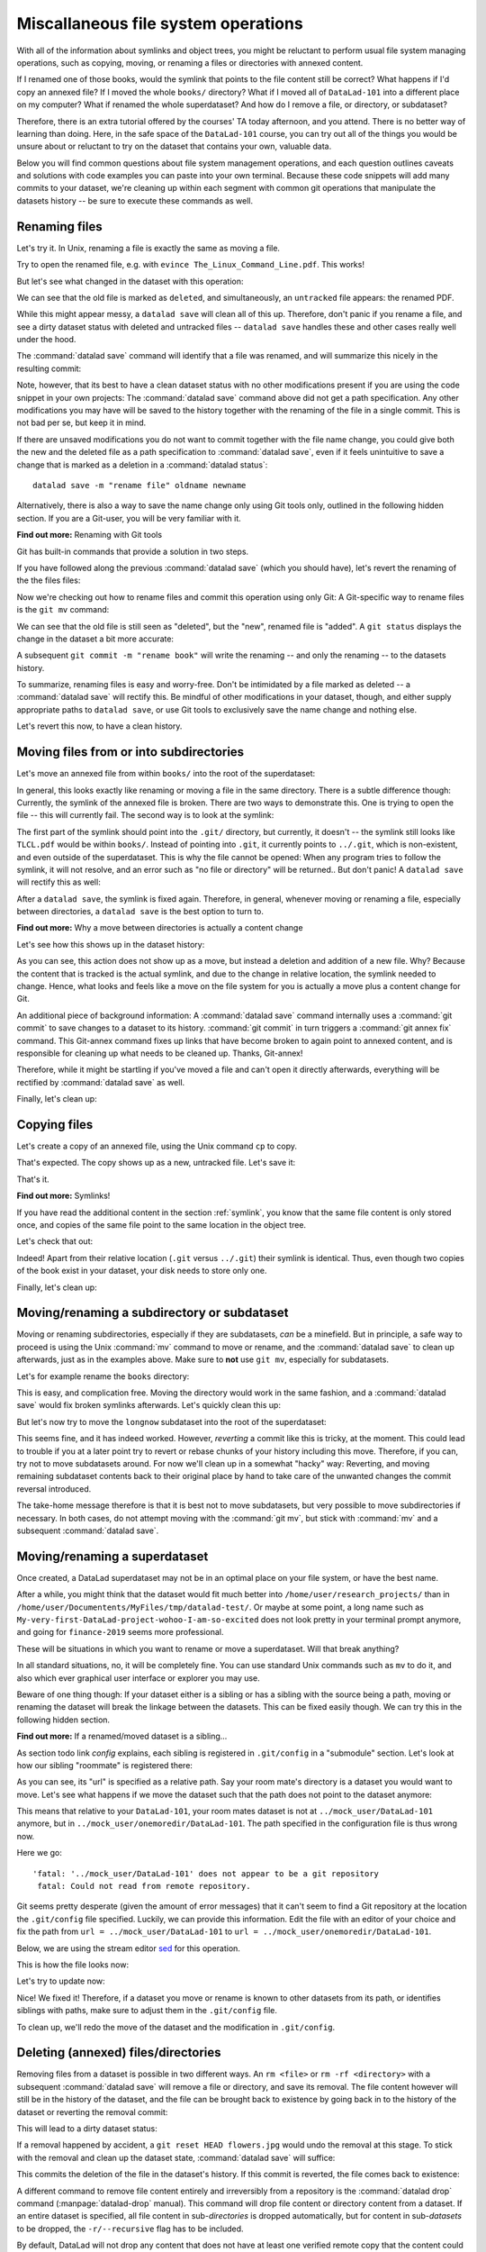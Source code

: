 Miscallaneous file system operations
------------------------------------

With all of the information about symlinks and object trees,
you might be reluctant to perform usual file system managing
operations, such as copying, moving, or renaming a files or
directories with annexed content.

If I renamed one of those books, would the symlink that points
to the file content still be correct? What happens if I'd copy
an annexed file?
If I moved the whole ``books/`` directory? What if I moved
all of ``DataLad-101`` into a different place on my computer?
What if renamed the whole superdataset?
And how do I remove a file, or directory, or subdataset?

Therefore, there is an extra tutorial offered by the courses'
TA today afternoon, and you attend.
There is no better way of learning than doing. Here, in the
safe space of the ``DataLad-101`` course, you can try out all
of the things you would be unsure about or reluctant to try
on the dataset that contains your own, valuable data.

Below you will find common questions about file system
management operations, and each question outlines caveats and
solutions with code examples you can paste into your own terminal.
Because these code snippets will add many commits to your
dataset, we're cleaning up within each segment with
common git operations that manipulate the datasets
history -- be sure to execute these commands as well.

Renaming files
^^^^^^^^^^^^^^

Let's try it. In Unix, renaming a file is exactly the same as
moving a file.

.. runrecord:: _examples/DL-101-140-101
   :language: console
   :workdir: dl-101/DataLad-101

   $ cd books/
   $ mv TLCL.pdf The_Linux_Command_Line.pdf
   $ ls -lah

Try to open the renamed file, e.g. with
``evince The_Linux_Command_Line.pdf``.
This works!

But let's see what changed in the dataset with this operation:

.. runrecord:: _examples/DL-101-140-102
   :language: console
   :workdir: dl-101/DataLad-101/books

   $ datalad status

We can see that the old file is marked as ``deleted``, and
simultaneously, an ``untracked`` file appears: the renamed
PDF.

While this might appear messy, a ``datalad save`` will clean
all of this up. Therefore, don't panic if you rename a file,
and see a dirty dataset status with deleted and untracked files
-- ``datalad save`` handles these and other cases really well
under the hood.

.. runrecord:: _examples/DL-101-140-103
   :language: console
   :workdir: dl-101/DataLad-101/books

   $ datalad save -m "rename the book"

The :command:`datalad save` command will identify that a file was
renamed, and will summarize this nicely in the resulting commit:

.. runrecord:: _examples/DL-101-140-104
   :language: console
   :workdir: dl-101/DataLad-101/books
   :emphasize-lines: 8-11

   $ git log -1 -p

Note, however, that its best to have a clean dataset status
with no other modifications present if you are using
the code snippet in your own projects:
The :command:`datalad save` command above did not get
a path specification. Any other modifications you may have
will be saved to the history together with the renaming of the
file in a single commit. This is not bad per se, but keep it in
mind.

If there are unsaved modifications you do not want to commit
together with the file name change, you could give both the
new and the deleted file as a path specification to
:command:`datalad save`, even if it feels unintuitive to
save a change that is marked as a deletion in a
:command:`datalad status`::

   datalad save -m "rename file" oldname newname

Alternatively, there is also a way to save the name change
only using Git tools only, outlined in the following hidden
section. If you are a Git-user, you will be very familiar with it.

.. container:: toggle

   .. container:: header

      **Find out more:** Renaming with Git tools

   Git has built-in commands that provide a solution in two steps.

   If you have followed along the previous :command:`datalad save`
   (which you should have), let's revert the renaming of the the files files:

   .. runrecord:: _examples/DL-101-140-105
      :language: console
      :workdir: dl-101/DataLad-101/books

      $ git reset --hard HEAD~1
      $ datalad status

   Now we're checking out how to rename files and commit this operation
   using only Git:
   A Git-specific way to rename files is the ``git mv`` command:

   .. runrecord:: _examples/DL-101-140-106
      :language: console
      :workdir: dl-101/DataLad-101/books

      $ git mv TLCL.pdf The_Linux_Command_Line.pdf

   .. runrecord:: _examples/DL-101-140-107
      :language: console
      :workdir: dl-101/DataLad-101/books

      $ datalad status

   We can see that the old file is still seen as "deleted", but the "new",
   renamed file is "added". A ``git status`` displays the change
   in the dataset a bit more accurate:

   .. runrecord:: _examples/DL-101-140-108
      :language: console
      :workdir: dl-101/DataLad-101/books

      $ git status

   A subsequent ``git commit -m "rename book"`` will write the renaming
   -- and only the renaming -- to the datasets history.

   .. runrecord:: _examples/DL-101-140-109
      :language: console
      :workdir: dl-101/DataLad-101/books

      $ git commit -m "rename book"


To summarize, renaming files is easy and worry-free. Don't be intimidated
by a file marked as deleted -- a :command:`datalad save` will rectify this.
Be mindful of other modifications in your dataset, though, and either supply
appropriate paths to ``datalad save``, or use Git tools to exclusively save
the name change and nothing else.

Let's revert this now, to have a clean history.

.. runrecord:: _examples/DL-101-140-110
   :language: console
   :workdir: dl-101/DataLad-101/books

   $ git reset --hard HEAD~1
   $ datalad status


Moving files from or into subdirectories
^^^^^^^^^^^^^^^^^^^^^^^^^^^^^^^^^^^^^^^^

Let's move an annexed file from within ``books/`` into the root
of the superdataset:

.. runrecord:: _examples/DL-101-140-120
   :language: console
   :workdir: dl-101/DataLad-101/books

   $ mv TLCL.pdf ../TLCL.pdf
   $ datalad status

In general, this looks exactly like renaming or moving a file
in the same directory. There is a subtle difference though:
Currently, the symlink of the annexed file is broken. There
are two ways to demonstrate this. One is trying to open the
file -- this will currently fail. The second way is to look
at the symlink:

.. runrecord:: _examples/DL-101-140-121
   :language: console
   :workdir: dl-101/DataLad-101/books

   $ cd ../
   $ ls -l TLCL.pdf

The first part of the symlink should point into the ``.git/``
directory, but currently, it doesn't -- the symlink still looks
like ``TLCL.pdf`` would be within ``books/``. Instead of pointing
into ``.git``, it currently points to ``../.git``, which is non-existent,
and even outside of the superdataset. This is why the file
cannot be opened: When any program tries to follow the symlink,
it will not resolve, and an error such as "no file or directory"
will be returned.. But don't panic! A ``datalad save`` will
rectify this as well:

.. runrecord:: _examples/DL-101-140-122
   :language: console
   :workdir: dl-101/DataLad-101

   $ datalad save -m "moved book into root"
   $ ls -l TLCL.pdf

After a ``datalad save``, the symlink is fixed again.
Therefore, in general, whenever moving or renaming a file,
especially between directories, a ``datalad save`` is
the best option to turn to.

.. container:: toggle

   .. container:: header

      **Find out more:** Why a move between directories is actually a content change

   Let's see how this shows up in the dataset history:

   .. runrecord:: _examples/DL-101-140-123
      :language: console
      :workdir: dl-101/DataLad-101/books

      $ git log -1 -p

   As you can see, this action does not show up as a move, but instead
   a deletion and addition of a new file. Why? Because the content
   that is tracked is the actual symlink, and due to the change in
   relative location, the symlink needed to change. Hence, what looks
   and feels like a move on the file system for you is actually a
   move plus a content change for Git.

   An additional piece of background information: A :command:`datalad save` command
   internally uses a :command:`git commit` to save changes to a dataset to its history.
   :command:`git commit` in turn triggers a :command:`git annex fix`
   command. This Git-annex command fixes up links that have become broken
   to again point to annexed content, and is responsible for cleaning up
   what needs to be cleaned up. Thanks, Git-annex!


Therefore, while it might be startling
if you've moved a file and can't open it directly afterwards, everything
will be rectified by :command:`datalad save` as well.

Finally, let's clean up:

.. runrecord:: _examples/DL-101-140-124
   :language: console
   :workdir: dl-101/DataLad-101

   $ git reset --hard HEAD~1


Copying files
^^^^^^^^^^^^^

Let's create a copy of an annexed file, using the Unix
command ``cp`` to copy.

.. runrecord:: _examples/DL-101-140-130
   :language: console
   :workdir: dl-101/DataLad-101

   $ cp books/TLCL.pdf copyofTLCL.pdf
   $ datalad status

That's expected. The copy shows up as a new, untracked
file. Let's save it:

.. runrecord:: _examples/DL-101-140-131
   :language: console
   :workdir: dl-101/DataLad-101

   $ datalad save -m "add copy of TLCL.pdf"

.. runrecord:: _examples/DL-101-140-132
   :language: console
   :workdir: dl-101/DataLad-101

   $ git log -1 -p

That's it.

.. container:: toggle

   .. container:: header

      **Find out more:** Symlinks!

   If you have read the additional content in the section
   :ref:`symlink`, you know that the same file content
   is only stored once, and copies of the same file point to
   the same location in the object tree.

   Let's check that out:

   .. runrecord:: _examples/DL-101-140-133
      :language: console
      :workdir: dl-101/DataLad-101

      $ ls -l copyofTLCL.pdf
      $ ls -l books/TLCL.pdf

   Indeed! Apart from their relative location (``.git`` versus
   ``../.git``) their symlink is identical. Thus, even though two
   copies of the book exist in your dataset, your disk needs to
   store only one.

Finally, let's clean up:

.. runrecord:: _examples/DL-101-140-134
   :language: console
   :workdir: dl-101/DataLad-101

   $ git reset --hard HEAD~1

Moving/renaming a subdirectory or subdataset
^^^^^^^^^^^^^^^^^^^^^^^^^^^^^^^^^^^^^^^^^^^^

Moving or renaming subdirectories, especially if they are subdatasets,
*can* be a minefield. But in principle, a safe way to proceed is using
the Unix :command:`mv` command to move or rename, and the :command:`datalad save`
to clean up afterwards, just as in the examples above. Make sure to
**not** use ``git mv``, especially for subdatasets.

Let's for example rename the ``books`` directory:

.. runrecord:: _examples/DL-101-140-150
   :language: console
   :workdir: dl-101/DataLad-101

   $ mv books/ readings
   $ datalad status

.. runrecord:: _examples/DL-101-140-151
   :language: console
   :workdir: dl-101/DataLad-101

   $ datalad save -m "renamed directory"

This is easy, and complication free. Moving the directory would work in the
same fashion, and a :command:`datalad save` would fix broken symlinks afterwards.
Let's quickly clean this up:

.. runrecord:: _examples/DL-101-140-152
   :language: console
   :workdir: dl-101/DataLad-101

   $ git reset --hard HEAD~1

But let's now try to move the ``longnow`` subdataset into the root of the
superdataset:

.. runrecord:: _examples/DL-101-140-153
   :language: console
   :workdir: dl-101/DataLad-101

   $ mv recordings/longnow .
   $ datalad status

.. runrecord:: _examples/DL-101-140-154
   :language: console
   :workdir: dl-101/DataLad-101

   $ datalad save -m "moved subdataset"

.. runrecord:: _examples/DL-101-140-155
   :language: console
   :workdir: dl-101/DataLad-101

   $ datalad status

This seems fine, and it has indeed worked.
However, *reverting* a commit like this is tricky, at the moment. This could
lead to trouble if you at a later point try to revert or rebase chunks of your
history including this move. Therefore, if you can, try not to move subdatasets
around. For now we'll clean up in a somewhat "hacky" way: Reverting, and
moving remaining subdataset contents back to their original place by hand
to take care of the unwanted changes the commit reversal introduced.

.. runrecord:: _examples/DL-101-140-156
   :language: console
   :workdir: dl-101/DataLad-101

   $ git reset HEAD~1

.. runrecord:: _examples/DL-101-140-157
   :language: console
   :workdir: dl-101/DataLad-101

   $ echo y | mv longnow recordings


The take-home message therefore is that it is best not to move subdatasets,
but very possible to move subdirectories if necessary. In both cases, do not
attempt moving with the :command:`git mv`, but stick with :command:`mv` and
a subsequent :command:`datalad save`.

.. todo::

   Update this when progress has been made towards
   https://github.com/datalad/datalad/issues/3464


Moving/renaming a superdataset
^^^^^^^^^^^^^^^^^^^^^^^^^^^^^^

Once created, a DataLad superdataset may not be in an optimal
place on your file system, or have the best name.

After a while, you might think that the dataset would fit much
better into ``/home/user/research_projects/`` than in
``/home/user/Documentents/MyFiles/tmp/datalad-test/``. Or maybe at
some point, a long name such as ``My-very-first-DataLad-project-wohoo-I-am-so-excited``
does not look pretty in your terminal prompt anymore, and going for
``finance-2019`` seems more professional.

These will be situations in which you want to rename or move
a superdataset. Will that break anything?

In all standard situations, no, it will be completely fine.
You can use standard Unix commands such as ``mv`` to do it,
and also which ever graphical user interface or explorer you may
use.

Beware of one thing though: If your dataset either is a sibling
or has a sibling with the source being a path, moving or renaming
the dataset will break the linkage between the datasets. This can
be fixed easily though. We can try this in the following hidden
section.

.. container:: toggle

   .. container:: header

        **Find out more:** If a renamed/moved dataset is a sibling...

   As section todo link `config` explains, each
   sibling is registered in ``.git/config`` in a "submodule" section.
   Let's look at how our sibling "roommate" is registered there:

   .. runrecord:: _examples/DL-101-140-140
      :language: console
      :workdir: dl-101/DataLad-101
      :emphasize-lines: 14-15

      $ cat .git/config

   As you can see, its "url" is specified as a relative path. Say your
   room mate's directory is a dataset you would want to move. Let's see
   what happens if we move the dataset such that the path does not point
   to the dataset anymore:

   .. runrecord:: _examples/DL-101-140-141
      :language: console
      :workdir: dl-101/DataLad-101

      # add an intermediate directory
      $ cd ../mock_user
      $ mkdir onemoredir
      # move your room mates dataset into this new directory
      $ mv DataLad-101 onemoredir

   This means that relative to your ``DataLad-101``, your room mates
   dataset is not at ``../mock_user/DataLad-101`` anymore, but in
   ``../mock_user/onemoredir/DataLad-101``. The path specified in
   the configuration file is thus wrong now.

   .. runrecord:: _examples/DL-101-140-142
      :language: console
      :workdir: dl-101/mock_user

      # navigate back into your dataset
      $ cd ../DataLad-101
      # attempt a datalad update
      $ datalad update

   Here we go::

      'fatal: '../mock_user/DataLad-101' does not appear to be a git repository
       fatal: Could not read from remote repository.

   Git seems pretty desperate (given the amount of error messages) that
   it can't seem to find a Git repository at the location the ``.git/config``
   file specified. Luckily, we can provide this information. Edit the file with
   an editor of your choice and fix the path from
   ``url = ../mock_user/DataLad-101`` to
   ``url = ../mock_user/onemoredir/DataLad-101``.

   Below, we are using the stream editor `sed <https://en.wikipedia.org/wiki/Sed>`_
   for this operation.

   .. runrecord:: _examples/DL-101-140-143
      :language: console
      :workdir: dl-101/DataLad-101

      $ sed -i 's/..\/mock_user\/DataLad-101/..\/mock_user\/onemoredir\/DataLad-101/' .git/config

   This is how the file looks now:

   .. runrecord:: _examples/DL-101-140-144
      :language: console
      :workdir: dl-101/DataLad-101
      :emphasize-lines: 15

      $ cat .git/config

   Let's try to update now:

   .. runrecord:: _examples/DL-101-140-145
      :workdir: dl-101/DataLad-101
      :language: console

      $ datalad update

   Nice! We fixed it!
   Therefore, if a dataset you move or rename is known to other
   datasets from its path, or identifies siblings with paths,
   make sure to adjust them in the ``.git/config`` file.

   To clean up, we'll redo the move of the dataset and the
   modification in ``.git/config``.

   .. runrecord:: _examples/DL-101-140-146
      :language: console
      :workdir: dl-101/DataLad-101

      $ cd ../mock_user && mv onemoredir/DataLad-101 .
      $ rm -r onemoredir
      $ cd ../DataLad-101 && git reset --hard master


Deleting (annexed) files/directories
^^^^^^^^^^^^^^^^^^^^^^^^^^^^^^^^^^^^

Removing files from a dataset is possible in two different ways.
An ``rm <file>`` or ``rm -rf <directory>`` with a subsequent :command:`datalad save`
will remove a file or directory, and save its removal. The file content however will
still be in the history of the dataset, and the file can be brought back to existence
by going back in to the history of the dataset or reverting the removal commit:

.. runrecord:: _examples/DL-101-140-170
   :workdir: dl-101/DataLad-101

   # download a file
   $ datalad download-url -m "Added flower mosaic from wikimedia" \
     https://upload.wikimedia.org/wikipedia/commons/a/a5/Flower_poster_2.jpg \
     --path flowers.jpg
   $ ls -l flowers.jpg

.. runrecord:: _examples/DL-101-140-171
   :workdir: dl-101/DataLad-101
   :language: console

   # removal is easy:
   $ rm flowers.jpg

This will lead to a dirty dataset status:

.. runrecord:: _examples/DL-101-140-172
   :workdir: dl-101/DataLad-101
   :language: console

   $ datalad status

If a removal happened by accident, a ``git reset HEAD flowers.jpg`` would undo
the removal at this stage. To stick with the removal and clean up the dataset
state, :command:`datalad save` will suffice:

.. runrecord:: _examples/DL-101-140-173
   :workdir: dl-101/DataLad-101
   :language: console

   $ datalad save -m "removed file again"

This commits the deletion of the file in the dataset's history.
If this commit is reverted, the file comes back to existence:

.. runrecord:: _examples/DL-101-140-174
   :language: console
   :workdir: dl-101/DataLad-101
   :emphasize-lines: 6

   $ git reset --hard HEAD~1
   $ ls

A different command to remove file content entirely and irreversibly from a repository is
the :command:`datalad drop` command (:manpage:`datalad-drop` manual). This
command will drop file content or directory content from a dataset.
If an entire dataset is specified, all file content in sub-*directories* is
dropped automatically, but for content in sub-*datasets* to be dropped, the
``-r/--recursive`` flag has to be included.

By default, DataLad will not drop any content that does not have at least
one verified remote copy that the content could be retrieved from again.
It is possible to drop the downloaded image, because thanks to
:command:`datalad download-url` its original location in the web in known:

.. runrecord:: _examples/DL-101-140-175
   :language: console
   :workdir: dl-101/DataLad-101

   $ datalad drop flowers.jpg

Currently, the file content is gone, and opening the remaining symlink
will fail. But the content can be obtained easily again with
:command:`datalad get`:

.. runrecord:: _examples/DL-101-140-176
   :language: console
   :workdir: dl-101/DataLad-101

   $ datalad get flowers.jpg

If a file has no verified remote copies, DataLad will only drop its
content if the ``--nocheck`` option is specified. We will demonstrate
this by generating a random PDF file:

.. runrecord:: _examples/DL-101-140-177
   :workdir: dl-101/DataLad-101
   :language: console

   $ convert xc:none -page Letter a.pdf
   $ datalad save -m "add empty pdf"

DataLad will safeguard dropping content that it can't retrieve again:

.. runrecord:: _examples/DL-101-140-178
   :workdir: dl-101/DataLad-101
   :language: console

   $ datalad drop a.pdf

But with the ``--nocheck`` flag it will work:

.. runrecord:: _examples/DL-101-140-179
   :workdir: dl-101/DataLad-101
   :language: console

   $ datalad drop --nocheck a.pdf

Note though that this file content is irreversibly gone now, and
even going back in time in the history of the dataset will not bring it
back into existence.

Finally, let's clean up:

.. runrecord:: _examples/DL-101-140-180
   :workdir: dl-101/DataLad-101
   :language: console

   $ git reset --hard HEAD~2

Uninstalling or deleting subdatasets
^^^^^^^^^^^^^^^^^^^^^^^^^^^^^^^^^^^^

Depending on the exact aim, two commands are of relevance if anyone wants to
delete a DataLad subdataset. The softer (and not so much "deleting" version)
is to uninstall a dataset with the :command:`datalad uninstall` (:manpage:`datalad-uninstall` manual)
This command can be used to uninstall any number of
*subdatasets* -- note though that only subdatasets can be uninstalled, the command
will error if given a sub-*directory*, a file, or a top-level dataset.

.. runrecord:: _examples/DL-101-140-160
   :language: console
   :workdir: dl-101/DataLad-101

   # Install a subdataset - the content is irrelevant, so why not a cloud :)
   $ datalad install -d . \
    --source https://github.com/datalad-datasets/disneyanimation-cloud.git \
    cloud

To uninstall the dataset, use

.. runrecord:: _examples/DL-101-140-161
   :language: console
   :workdir: dl-101/DataLad-101

   $ datalad uninstall cloud

Note that the dataset is still known in the dataset, and not completely removed.

In case one wants to fully delete a subdataset from a dataset, the
:command:`datalad remove` command (:manpage:`datalad-remove` manual) is
relevant [#f1]_.
It needs a pointer to the root of the superdataset with the ``-d/--dataset``
flag, a path to the subdataset to be removed, and optionally a commit message
(``-m/--message``) or recursive specification (``-r/--recursive``).
To remove a subdataset, we will install the uninstalled subdataset again, and
subsequently remove it with the :command:`datalad remove` command:

.. runrecord:: _examples/DL-101-140-163
   :language: console
   :workdir: dl-101/DataLad-101

   $ datalad install cloud
   # delete the subdataset
   $ datalad remove -m "remove obsolete subds" -d . cloud

Finally, let's clean up:

.. runrecord:: _examples/DL-101-140-164
   :language: console
   :workdir: dl-101/DataLad-101

   $ git reset --hard HEAD~2

Deleting a superdataset
^^^^^^^^^^^^^^^^^^^^^^^

If for whatever reason you at one point tried to remove a DataLad dataset,
whether with a GUI or the command line call ``rm -rf <directory>``, you likely
have seen permission denied errors such as

.. code-block::

    rm: cannot remove '<directory>/.git/annex/objects/Mz/M1/MD5E-s422982--2977b5c6ea32de1f98689bc42613aac7.jpg/MD5E-s422982--2977b5c6ea32de1f98689bc42613aac7.jpg': Permission denied
    rm: cannot remove '<directory>/.git/annex/objects/FP/wv/MD5E-s543180--6209797211280fc0a95196b0f781311e.jpg/MD5E-s543180--6209797211280fc0a95196b0f781311e.jpg': Permission denied
    [...]

This error indicates that there is write protected content within ``.git`` that
cannot not be deleted. What is this write-protected content? It's the file content
stored in the object tree of Git-annex. If you want, you can re-read section on
:ref:`symlink` to find out how Git-annex revokes write permission for the user
to protect the file content given to it. To remove a dataset with annexed content
one has to regain write permissions to everything in the dataset. This is done
with the `chmod <https://en.wikipedia.org/wiki/Chmod>`_ command::

    chmod -R u+w <dataset>

This *recursively* (``-R``, i.e. throughout all files and (sub)directories) gives users
(``u``) write permissions (``+w``) for the dataset.

Afterwards, ``rm -rf <dataset>`` will succeed.

However, instead of ``rm -rf``, a faster way to remove a dataset is using
:command:`datalad remove`: Run ``datalad remove <dataset>`` outside of the
superdataset to remove a top-level dataset with all its contents. Likely,
both ``--nocheck`` and ``--recursive`` flags are necessary
to remove content that does not have verified remotes, and to digress into subdatasets.

Be aware though that both ways to delete a dataset will
irretrievable delete the dataset, it's contents, and it's history.

Summary
^^^^^^^

To sum up, the most filesystem management operations are safe, and easy.
Even if you are currently confused about one or two operations,
worry not: The take-home-message is simple: Use ``datalad save``
whenever you move or rename files. Be mindful that a ``datalad status``
can appear unintuitive or that symlinks can break if annexed files are moved,
but all of these problems are solved after a :command:`datalad save` command.
Apart from this command, having a clean dataset status prior to doing anything
is your friend as well. It will make sure that you have a neat and organized
commit history, and no accidental commits of changes unrelated to your file
system management operations. The only operation you should beware of is
moving subdatasets around -- this can be a minefield.
With all of these experiences and tips, you feel confident that you know
how to handle your datasets files and directories well and worry-free.

.. rubric:: Footnotes

.. [#f1] This is indeed the only case in which :command:`datalad remove` is
         relevant. For all other cases of content deletion a normal ``rm``
         with a subsequent :command:`datalad save` works best.